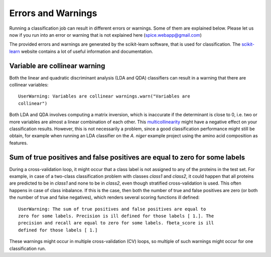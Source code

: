.. _errors_and_warnings:

===================
Errors and Warnings
===================

Running a classification job can result in different errors or warnings. Some
of them are explained below. Please let us now if you run into an error or
warning that is not explained here (spice.webapp@gmail.com)

The provided errors and warnings are generated by the scikit-learn software,
that is used for classification. The scikit-learn_ website contains a lot of
useful information and documentation.

.. _scikit-learn: http://scikit-learn.org/stable/

------------------------------
Variable are collinear warning
------------------------------

Both the linear and quadratic discriminant analysis (LDA and QDA) classifiers
can result in a warning that there are collinear variables::

    UserWarning: Variables are collinear warnings.warn("Variables are
    collinear")

Both LDA and QDA involves computing a matrix inversion, which is inaccurate if
the determinant is close to 0, i.e. two or more variables are almost a linear
combination of each other. This multicollinearity_ might have a negative effect
on your classification results. However, this is not necessarily a problem,
since a good classification performance might still be obtain, for example when
running an LDA classifier on the *A. niger* example project using the amino
acid composition as features.

.. _multicollinearity: http://www.wikipedia.org/wiki/multicollinearity

---------------------------------------------------------------------------
Sum of true positives and false positives are equal to zero for some labels
---------------------------------------------------------------------------

During a cross-validation loop, it might occur that a class label is not
assigned to any of the proteins in the test set. For example, in case of a
two-class classification problem with classes *class1* and *class2*, it could
happen that all proteins are predicted to be in *class1* and none to be in
*class2*, even though stratified cross-validation is used. This often happens
in case of class inbalance. If this is the case, then both the number of true
and false positives are zero (or both the number of true and false negatives),
which renders several scoring functions ill defined::

    UserWarning: The sum of true positives and false positives are equal to
    zero for some labels. Precision is ill defined for those labels [ 1.]. The
    precision and recall are equal to zero for some labels. fbeta_score is ill
    defined for those labels [ 1.]

These warnings might occur in multiple cross-validation (CV) loops, so multiple
of such warnings might occur for one classification run.



